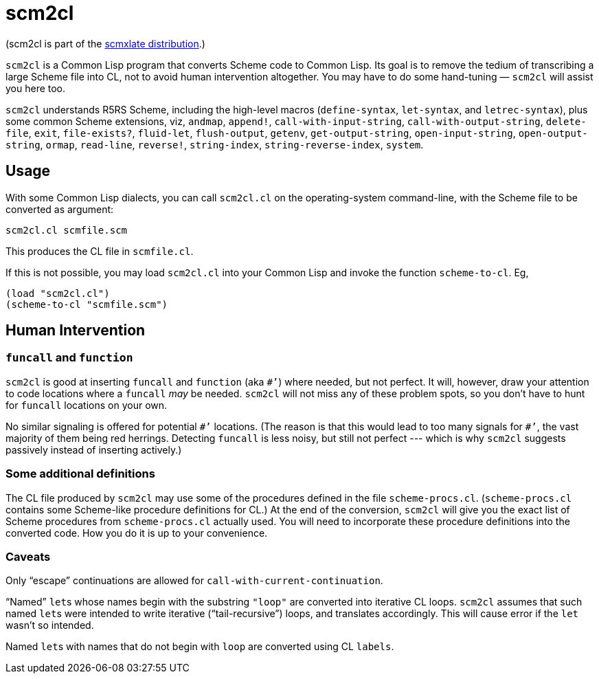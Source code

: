 = scm2cl

(scm2cl is part of the https://github.com/ds26gte/scmxlate[scmxlate distribution].)

`scm2cl` is a Common Lisp
program that converts Scheme
code to Common Lisp.  Its goal is to remove the tedium of
transcribing a large Scheme file into CL, not to avoid human
intervention altogether.  You may have to do some
hand-tuning — `scm2cl` will assist you here too.

`scm2cl` understands R5RS Scheme, including the
high-level macros (`define-syntax`, `let-syntax`,
and `letrec-syntax`), plus some common Scheme
extensions, viz, `andmap`, `append!`,
`call-with-input-string`,
`call-with-output-string`, `delete-file`, `exit`,
`file-exists?`,
`fluid-let`, `flush-output`, `getenv`, `get-output-string`,
`open-input-string`, `open-output-string`,
`ormap`, `read-line`, `reverse!`,
`string-index`, `string-reverse-index`, `system`.

== Usage

With some Common Lisp dialects, you can call `scm2cl.cl`
on the operating-system command-line, with the Scheme file
to be converted as argument:

  scm2cl.cl scmfile.scm

This produces the CL file in `scmfile.cl`.

If this is not possible, you may load `scm2cl.cl` into
your Common Lisp and invoke the function `scheme-to-cl`.
Eg,

  (load "scm2cl.cl")
  (scheme-to-cl "scmfile.scm")

== Human Intervention

=== `funcall` and `function`

`scm2cl` is good at inserting `funcall` and `function`
(aka `#’`) where needed, but not perfect.  It will,
however, draw your attention to code locations where a
`funcall` _may_ be needed.  `scm2cl` will not
miss any of these problem spots, so you don’t have to hunt
for `funcall` locations on your own.

No similar signaling is offered for potential
`+#’+` locations.
(The reason is that this would lead to too many signals for
`+#’+`, the vast majority of them being red herrings.
Detecting `funcall` is less noisy, but still not perfect
--- which is why `scm2cl` suggests passively instead of
inserting actively.)

=== Some additional definitions

The CL file produced by `scm2cl` may use some of the
procedures defined in the file
`scheme-procs.cl`.  (`scheme-procs.cl`  contains some Scheme-like
procedure definitions for CL.)  At the end of the
conversion, `scm2cl` will give you the exact list of
Scheme procedures from
`scheme-procs.cl` actually used.  You will need to
incorporate these procedure definitions into the
converted code.  How you do it is up to your
convenience.

=== Caveats

Only “escape” continuations are allowed for
`call-with-current-continuation`.

“Named” ``let``s whose names begin with the substring
`"loop"` are converted into iterative CL loops.
`scm2cl` assumes that such named ``let``s were intended to
write iterative (“tail-recursive”) loops, and translates
accordingly.  This will cause error if the `let` wasn’t so
intended.

Named ``let``s with names that do not begin with `loop`
are converted using CL `labels`.
